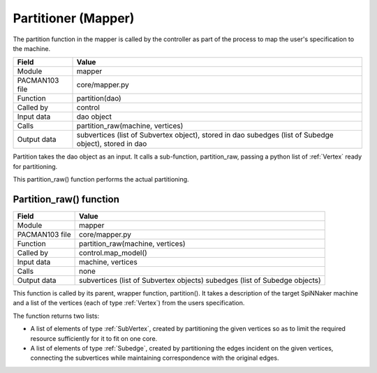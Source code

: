 
.. _PartitionerInterfaces:

Partitioner (Mapper)
--------------------

The partition function in the mapper is called by the controller
as part of the process to map the user's specification to the machine.

=================== =========================================================
    Field                Value
=================== =========================================================
 Module                mapper
 PACMAN103 file        core/mapper.py
 Function              partition(dao)
 Called by             control
 Input data            dao object
 Calls                 partition_raw(machine, vertices)
 Output data           subvertices (list of Subvertex object), stored in dao
                       subedges (list of Subedge object), stored in dao
=================== =========================================================

Partition takes the dao object as an input. It calls a sub-function, 
partition_raw, passing a python list of :ref:`Vertex` ready for partitioning.

This partition_raw() function performs the actual partitioning.


Partition_raw() function
************************

=================== =========================================
    Field                Value
=================== =========================================
 Module                mapper
 PACMAN103 file        core/mapper.py
 Function              partition_raw(machine, vertices)
 Called by             control.map_model()
 Input data            machine, vertices
 Calls                 none
 Output data           subvertices (list of Subvertex objects)
                       subedges (list of Subedge objects)
=================== =========================================

This function is called by its parent, wrapper function, partition(). It 
takes a description of the target SpiNNaker machine and a list of the 
vertices (each of type :ref:`Vertex`) from the users specification.

The function returns two lists:

* A list of elements of type :ref:`SubVertex`, created by partitioning the 
  given vertices so as to limit the required resource sufficiently for it to 
  fit on one core.

* A list of elements of type :ref:`Subedge`, created by partitioning the 
  edges incident on the given vertices, connecting the subvertices while 
  maintaining correspondence with the original edges.


